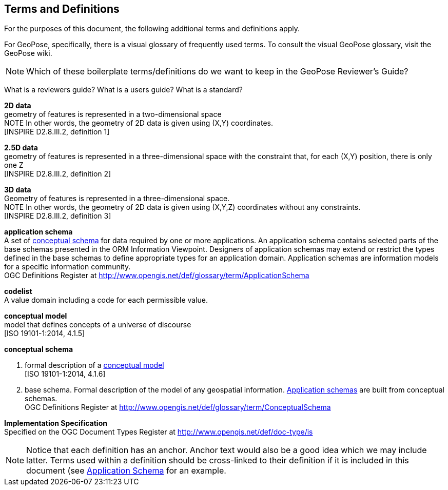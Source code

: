 [[rg_terms-and-definitions_section]]
== Terms and Definitions

For the purposes of this document, the following additional terms and definitions apply.

For GeoPose, specifically, there is a visual glossary of frequently used terms. To consult the visual GeoPose glossary, visit the GeoPose wiki.


[NOTE]
====
Which of these boilerplate terms/definitions do we want to keep in the GeoPose Reviewer's Guide?
====

What is a reviewers guide?
What is a users guide?
What is a standard?

[[d2d-data-definition]]
*2D data* +
geometry of features is represented in a two-dimensional space +
NOTE In other words, the geometry of 2D data is given using (X,Y) coordinates. +
{blank}[INSPIRE D2.8.III.2, definition 1]

[[d2-5d-data-definition]]
*2.5D data* +
geometry of features is represented in a three-dimensional space with the constraint that, for each (X,Y) position, there is only one Z +
{blank}[INSPIRE D2.8.III.2, definition 2]

[[d3d-data-definition]]
*3D data* +
Geometry of features is represented in a three-dimensional space. +
NOTE In other words, the geometry of 2D data is given using (X,Y,Z) coordinates without any constraints. +
{blank}[INSPIRE D2.8.III.2, definition 3]

[[application-schema-definition]]
*application schema* +
A set of <<conceptual-schema-definition,conceptual schema>> for data required by one or more applications. An application schema contains selected parts of the base schemas presented in the ORM Information Viewpoint. Designers of application schemas may extend or restrict the types defined in the base schemas to define appropriate types for an application domain. Application schemas are information models for a specific information community. +
{blank}OGC Definitions Register at link:http://www.opengis.net/def/glossary/term/ApplicationSchema[]

[[codelist-definition]]
*codelist* +
A value domain including a code for each permissible value.

[[conceptual-model-definition]]
*conceptual model* +
model that defines concepts of a universe of discourse +
{blank}[ISO 19101-1:2014, 4.1.5]

[[conceptual-schema-definition]]
*conceptual schema*

. formal description of a <<conceptual-model-definition,conceptual model>> +
{blank}[ISO 19101-1:2014, 4.1.6]
. base schema. Formal description of the model of any geospatial information. <<application-schema-definition,Application schemas>> are built from conceptual schemas. +
{blank}OGC Definitions Register at link:http://www.opengis.net/def/glossary/term/ConceptualSchema[]

[[implementation-specification-definition]]
*Implementation Specification* +
Specified on the OGC Document Types Register at link:http://www.opengis.net/def/doc-type/is[]



NOTE: Notice that each definition has an anchor. Anchor text would also be a good idea which we may include latter. Terms used within a definition should be cross-linked to their definition if it is included in this document (see <<application-schema-definition,Application Schema>> for an example.
